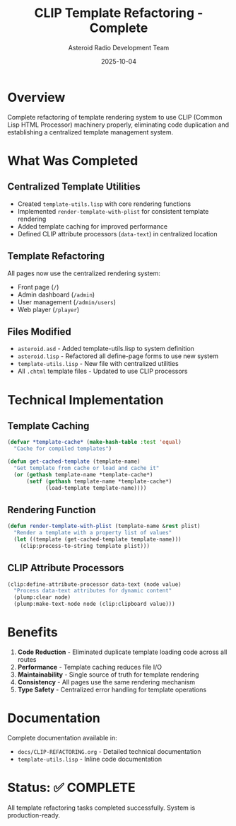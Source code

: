 #+TITLE: CLIP Template Refactoring - Complete
#+AUTHOR: Asteroid Radio Development Team
#+DATE: 2025-10-04

* Overview

Complete refactoring of template rendering system to use CLIP (Common Lisp HTML Processor) machinery properly, eliminating code duplication and establishing a centralized template management system.

* What Was Completed

** Centralized Template Utilities
- Created =template-utils.lisp= with core rendering functions
- Implemented =render-template-with-plist= for consistent template rendering
- Added template caching for improved performance
- Defined CLIP attribute processors (=data-text=) in centralized location

** Template Refactoring
All pages now use the centralized rendering system:
- Front page (=/=)
- Admin dashboard (=/admin=)
- User management (=/admin/users=)
- Web player (=/player=)

** Files Modified
- =asteroid.asd= - Added template-utils.lisp to system definition
- =asteroid.lisp= - Refactored all define-page forms to use new system
- =template-utils.lisp= - New file with centralized utilities
- All =.chtml= template files - Updated to use CLIP processors

* Technical Implementation

** Template Caching
#+BEGIN_SRC lisp
(defvar *template-cache* (make-hash-table :test 'equal)
  "Cache for compiled templates")

(defun get-cached-template (template-name)
  "Get template from cache or load and cache it"
  (or (gethash template-name *template-cache*)
      (setf (gethash template-name *template-cache*)
            (load-template template-name))))
#+END_SRC

** Rendering Function
#+BEGIN_SRC lisp
(defun render-template-with-plist (template-name &rest plist)
  "Render a template with a property list of values"
  (let ((template (get-cached-template template-name)))
    (clip:process-to-string template plist)))
#+END_SRC

** CLIP Attribute Processors
#+BEGIN_SRC lisp
(clip:define-attribute-processor data-text (node value)
  "Process data-text attributes for dynamic content"
  (plump:clear node)
  (plump:make-text-node node (clip:clipboard value)))
#+END_SRC

* Benefits

1. *Code Reduction* - Eliminated duplicate template loading code across all routes
2. *Performance* - Template caching reduces file I/O
3. *Maintainability* - Single source of truth for template rendering
4. *Consistency* - All pages use the same rendering mechanism
5. *Type Safety* - Centralized error handling for template operations

* Documentation

Complete documentation available in:
- =docs/CLIP-REFACTORING.org= - Detailed technical documentation
- =template-utils.lisp= - Inline code documentation

* Status: ✅ COMPLETE

All template refactoring tasks completed successfully. System is production-ready.
